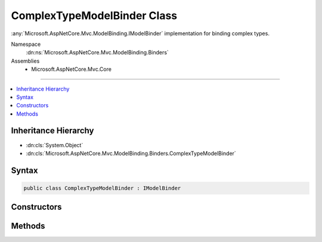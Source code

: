

ComplexTypeModelBinder Class
============================






:any:`Microsoft.AspNetCore.Mvc.ModelBinding.IModelBinder` implementation for binding complex types.


Namespace
    :dn:ns:`Microsoft.AspNetCore.Mvc.ModelBinding.Binders`
Assemblies
    * Microsoft.AspNetCore.Mvc.Core

----

.. contents::
   :local:



Inheritance Hierarchy
---------------------


* :dn:cls:`System.Object`
* :dn:cls:`Microsoft.AspNetCore.Mvc.ModelBinding.Binders.ComplexTypeModelBinder`








Syntax
------

.. code-block:: csharp

    public class ComplexTypeModelBinder : IModelBinder








.. dn:class:: Microsoft.AspNetCore.Mvc.ModelBinding.Binders.ComplexTypeModelBinder
    :hidden:

.. dn:class:: Microsoft.AspNetCore.Mvc.ModelBinding.Binders.ComplexTypeModelBinder

Constructors
------------

.. dn:class:: Microsoft.AspNetCore.Mvc.ModelBinding.Binders.ComplexTypeModelBinder
    :noindex:
    :hidden:

    
    .. dn:constructor:: Microsoft.AspNetCore.Mvc.ModelBinding.Binders.ComplexTypeModelBinder.ComplexTypeModelBinder(System.Collections.Generic.IDictionary<Microsoft.AspNetCore.Mvc.ModelBinding.ModelMetadata, Microsoft.AspNetCore.Mvc.ModelBinding.IModelBinder>)
    
        
    
        
        Creates a new :any:`Microsoft.AspNetCore.Mvc.ModelBinding.Binders.ComplexTypeModelBinder`\.
    
        
    
        
        :param propertyBinders: 
            The :any:`System.Collections.Generic.IDictionary\`2` of binders to use for binding properties.
        
        :type propertyBinders: System.Collections.Generic.IDictionary<System.Collections.Generic.IDictionary`2>{Microsoft.AspNetCore.Mvc.ModelBinding.ModelMetadata<Microsoft.AspNetCore.Mvc.ModelBinding.ModelMetadata>, Microsoft.AspNetCore.Mvc.ModelBinding.IModelBinder<Microsoft.AspNetCore.Mvc.ModelBinding.IModelBinder>}
    
        
        .. code-block:: csharp
    
            public ComplexTypeModelBinder(IDictionary<ModelMetadata, IModelBinder> propertyBinders)
    

Methods
-------

.. dn:class:: Microsoft.AspNetCore.Mvc.ModelBinding.Binders.ComplexTypeModelBinder
    :noindex:
    :hidden:

    
    .. dn:method:: Microsoft.AspNetCore.Mvc.ModelBinding.Binders.ComplexTypeModelBinder.BindModelAsync(Microsoft.AspNetCore.Mvc.ModelBinding.ModelBindingContext)
    
        
    
        
        :type bindingContext: Microsoft.AspNetCore.Mvc.ModelBinding.ModelBindingContext
        :rtype: System.Threading.Tasks.Task
    
        
        .. code-block:: csharp
    
            public Task BindModelAsync(ModelBindingContext bindingContext)
    
    .. dn:method:: Microsoft.AspNetCore.Mvc.ModelBinding.Binders.ComplexTypeModelBinder.BindProperty(Microsoft.AspNetCore.Mvc.ModelBinding.ModelBindingContext)
    
        
    
        
        Attempts to bind a property of the model.
    
        
    
        
        :param bindingContext: The :any:`Microsoft.AspNetCore.Mvc.ModelBinding.ModelBindingContext` for the model property.
        
        :type bindingContext: Microsoft.AspNetCore.Mvc.ModelBinding.ModelBindingContext
        :rtype: System.Threading.Tasks.Task
        :return: 
            A :any:`System.Threading.Tasks.Task` that when completed will set :dn:prop:`Microsoft.AspNetCore.Mvc.ModelBinding.ModelBindingContext.Result` to the
            result of model binding.
    
        
        .. code-block:: csharp
    
            protected virtual Task BindProperty(ModelBindingContext bindingContext)
    
    .. dn:method:: Microsoft.AspNetCore.Mvc.ModelBinding.Binders.ComplexTypeModelBinder.CanBindProperty(Microsoft.AspNetCore.Mvc.ModelBinding.ModelBindingContext, Microsoft.AspNetCore.Mvc.ModelBinding.ModelMetadata)
    
        
    
        
        Gets a value indicating whether or not the model property identified by <em>propertyMetadata</em>
        can be bound.
    
        
    
        
        :param bindingContext: The :any:`Microsoft.AspNetCore.Mvc.ModelBinding.ModelBindingContext` for the container model.
        
        :type bindingContext: Microsoft.AspNetCore.Mvc.ModelBinding.ModelBindingContext
    
        
        :param propertyMetadata: The :any:`Microsoft.AspNetCore.Mvc.ModelBinding.ModelMetadata` for the model property.
        
        :type propertyMetadata: Microsoft.AspNetCore.Mvc.ModelBinding.ModelMetadata
        :rtype: System.Boolean
        :return: <code>true</code> if the model property can be bound, otherwise <code>false</code>.
    
        
        .. code-block:: csharp
    
            protected virtual bool CanBindProperty(ModelBindingContext bindingContext, ModelMetadata propertyMetadata)
    
    .. dn:method:: Microsoft.AspNetCore.Mvc.ModelBinding.Binders.ComplexTypeModelBinder.CreateModel(Microsoft.AspNetCore.Mvc.ModelBinding.ModelBindingContext)
    
        
    
        
        Creates suitable :any:`System.Object` for given <em>bindingContext</em>.
    
        
    
        
        :param bindingContext: The :any:`Microsoft.AspNetCore.Mvc.ModelBinding.ModelBindingContext`\.
        
        :type bindingContext: Microsoft.AspNetCore.Mvc.ModelBinding.ModelBindingContext
        :rtype: System.Object
        :return: An :any:`System.Object` compatible with :dn:prop:`Microsoft.AspNetCore.Mvc.ModelBinding.ModelBindingContext.ModelType`\.
    
        
        .. code-block:: csharp
    
            protected virtual object CreateModel(ModelBindingContext bindingContext)
    
    .. dn:method:: Microsoft.AspNetCore.Mvc.ModelBinding.Binders.ComplexTypeModelBinder.SetProperty(Microsoft.AspNetCore.Mvc.ModelBinding.ModelBindingContext, System.String, Microsoft.AspNetCore.Mvc.ModelBinding.ModelMetadata, Microsoft.AspNetCore.Mvc.ModelBinding.ModelBindingResult)
    
        
    
        
        Updates a property in the current :dn:prop:`Microsoft.AspNetCore.Mvc.ModelBinding.ModelBindingContext.Model`\.
    
        
    
        
        :param bindingContext: The :any:`Microsoft.AspNetCore.Mvc.ModelBinding.ModelBindingContext`\.
        
        :type bindingContext: Microsoft.AspNetCore.Mvc.ModelBinding.ModelBindingContext
    
        
        :param modelName: The model name.
        
        :type modelName: System.String
    
        
        :param propertyMetadata: The :any:`Microsoft.AspNetCore.Mvc.ModelBinding.ModelMetadata` for the property to set.
        
        :type propertyMetadata: Microsoft.AspNetCore.Mvc.ModelBinding.ModelMetadata
    
        
        :param result: The :any:`Microsoft.AspNetCore.Mvc.ModelBinding.ModelBindingResult` for the property's new value.
        
        :type result: Microsoft.AspNetCore.Mvc.ModelBinding.ModelBindingResult
    
        
        .. code-block:: csharp
    
            protected virtual void SetProperty(ModelBindingContext bindingContext, string modelName, ModelMetadata propertyMetadata, ModelBindingResult result)
    

